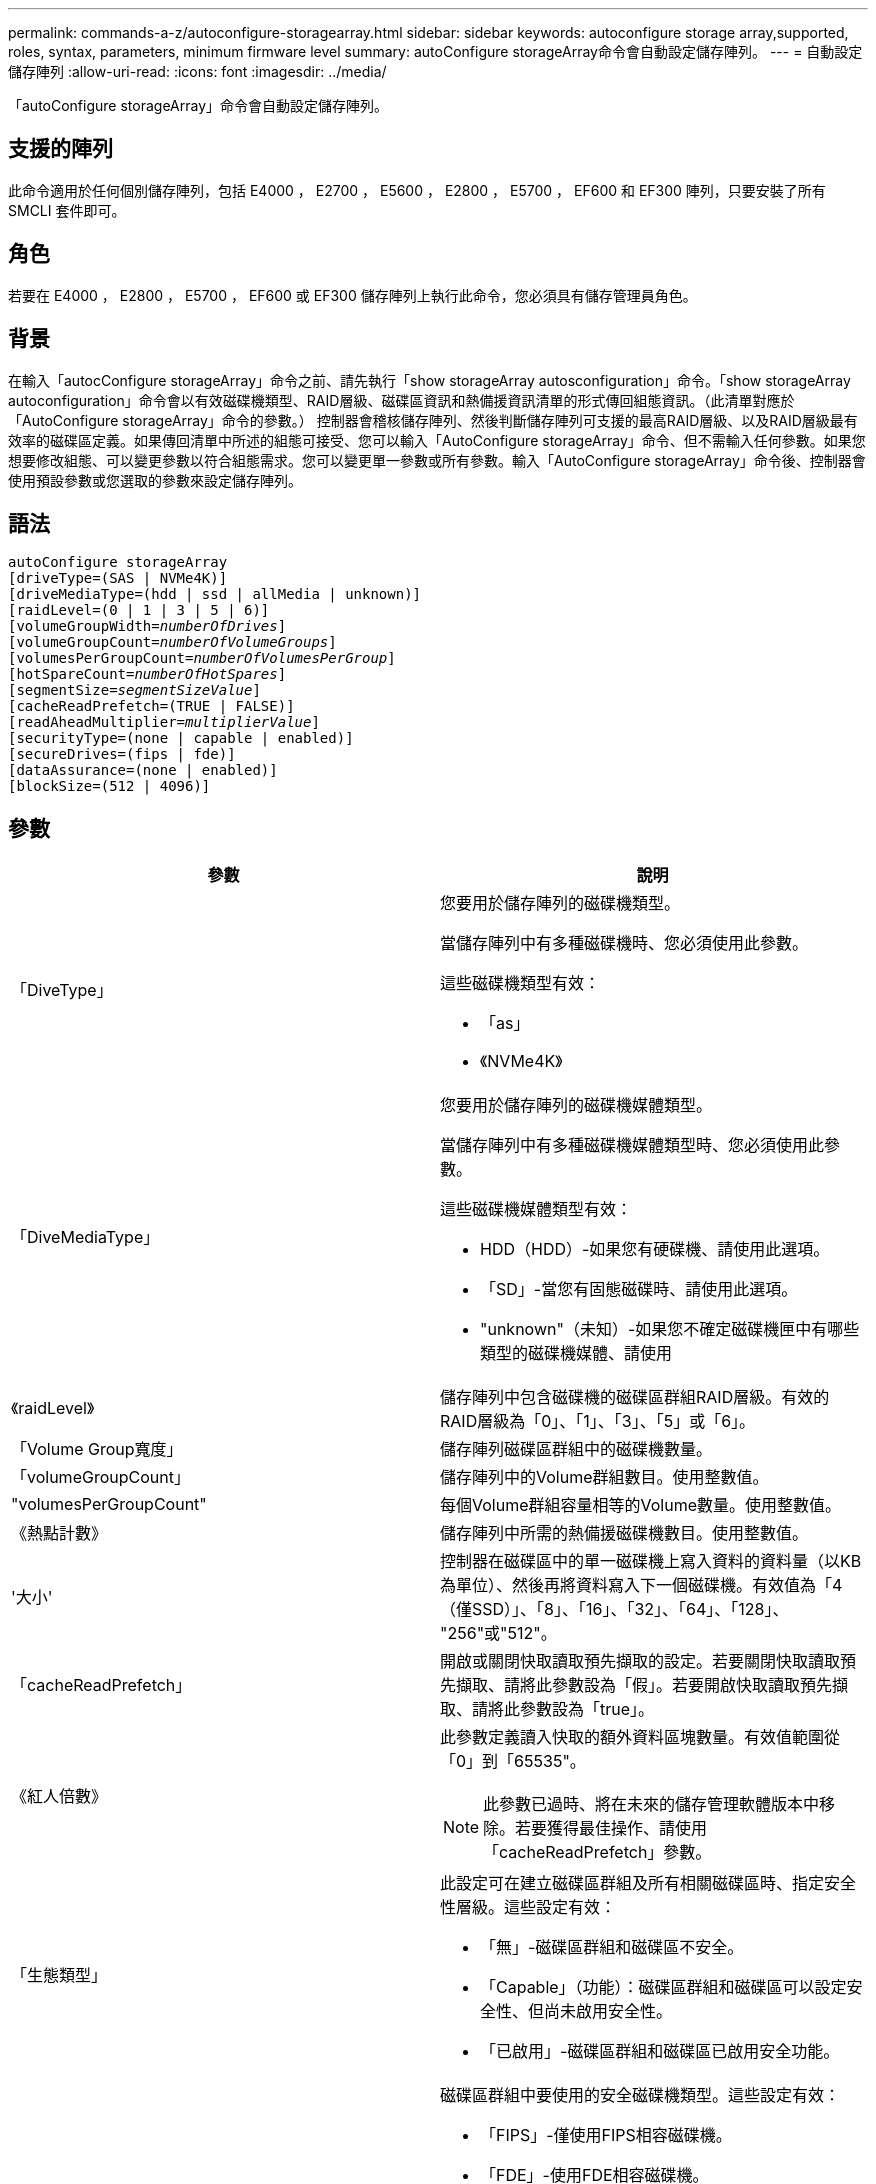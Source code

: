 ---
permalink: commands-a-z/autoconfigure-storagearray.html 
sidebar: sidebar 
keywords: autoconfigure storage array,supported, roles, syntax, parameters, minimum firmware level 
summary: autoConfigure storageArray命令會自動設定儲存陣列。 
---
= 自動設定儲存陣列
:allow-uri-read: 
:icons: font
:imagesdir: ../media/


[role="lead"]
「autoConfigure storageArray」命令會自動設定儲存陣列。



== 支援的陣列

此命令適用於任何個別儲存陣列，包括 E4000 ， E2700 ， E5600 ， E2800 ， E5700 ， EF600 和 EF300 陣列，只要安裝了所有 SMCLI 套件即可。



== 角色

若要在 E4000 ， E2800 ， E5700 ， EF600 或 EF300 儲存陣列上執行此命令，您必須具有儲存管理員角色。



== 背景

在輸入「autocConfigure storageArray」命令之前、請先執行「show storageArray autosconfiguration」命令。「show storageArray autoconfiguration」命令會以有效磁碟機類型、RAID層級、磁碟區資訊和熱備援資訊清單的形式傳回組態資訊。（此清單對應於「AutoConfigure storageArray」命令的參數。） 控制器會稽核儲存陣列、然後判斷儲存陣列可支援的最高RAID層級、以及RAID層級最有效率的磁碟區定義。如果傳回清單中所述的組態可接受、您可以輸入「AutoConfigure storageArray」命令、但不需輸入任何參數。如果您想要修改組態、可以變更參數以符合組態需求。您可以變更單一參數或所有參數。輸入「AutoConfigure storageArray」命令後、控制器會使用預設參數或您選取的參數來設定儲存陣列。



== 語法

[source, cli, subs="+macros"]
----
autoConfigure storageArray
[driveType=(SAS | NVMe4K)]
[driveMediaType=(hdd | ssd | allMedia | unknown)]
[raidLevel=(0 | 1 | 3 | 5 | 6)]
pass:quotes[[volumeGroupWidth=_numberOfDrives_]]
pass:quotes[[volumeGroupCount=_numberOfVolumeGroups_]]
pass:quotes[[volumesPerGroupCount=_numberOfVolumesPerGroup_]]
pass:quotes[[hotSpareCount=_numberOfHotSpares_]]
pass:quotes[[segmentSize=_segmentSizeValue_]]
[cacheReadPrefetch=(TRUE | FALSE)]
pass:quotes[[readAheadMultiplier=_multiplierValue_]]
[securityType=(none | capable | enabled)]
[secureDrives=(fips | fde)]
[dataAssurance=(none | enabled)]
[blockSize=(512 | 4096)]
----


== 參數

|===
| 參數 | 說明 


 a| 
「DiveType」
 a| 
您要用於儲存陣列的磁碟機類型。

當儲存陣列中有多種磁碟機時、您必須使用此參數。

這些磁碟機類型有效：

* 「as」
* 《NVMe4K》




 a| 
「DiveMediaType」
 a| 
您要用於儲存陣列的磁碟機媒體類型。

當儲存陣列中有多種磁碟機媒體類型時、您必須使用此參數。

這些磁碟機媒體類型有效：

* HDD（HDD）-如果您有硬碟機、請使用此選項。
* 「SD」-當您有固態磁碟時、請使用此選項。
* "unknown"（未知）-如果您不確定磁碟機匣中有哪些類型的磁碟機媒體、請使用




 a| 
《raidLevel》
 a| 
儲存陣列中包含磁碟機的磁碟區群組RAID層級。有效的RAID層級為「0」、「1」、「3」、「5」或「6」。



 a| 
「Volume Group寬度」
 a| 
儲存陣列磁碟區群組中的磁碟機數量。



 a| 
「volumeGroupCount」
 a| 
儲存陣列中的Volume群組數目。使用整數值。



 a| 
"volumesPerGroupCount"
 a| 
每個Volume群組容量相等的Volume數量。使用整數值。



 a| 
《熱點計數》
 a| 
儲存陣列中所需的熱備援磁碟機數目。使用整數值。



 a| 
'大小'
 a| 
控制器在磁碟區中的單一磁碟機上寫入資料的資料量（以KB為單位）、然後再將資料寫入下一個磁碟機。有效值為「4（僅SSD）」、「8」、「16」、「32」、「64」、「128」、 "256"或"512"。



 a| 
「cacheReadPrefetch」
 a| 
開啟或關閉快取讀取預先擷取的設定。若要關閉快取讀取預先擷取、請將此參數設為「假」。若要開啟快取讀取預先擷取、請將此參數設為「true」。



 a| 
《紅人倍數》
 a| 
此參數定義讀入快取的額外資料區塊數量。有效值範圍從「0」到「65535"。

[NOTE]
====
此參數已過時、將在未來的儲存管理軟體版本中移除。若要獲得最佳操作、請使用「cacheReadPrefetch」參數。

====


 a| 
「生態類型」
 a| 
此設定可在建立磁碟區群組及所有相關磁碟區時、指定安全性層級。這些設定有效：

* 「無」-磁碟區群組和磁碟區不安全。
* 「Capable」（功能）：磁碟區群組和磁碟區可以設定安全性、但尚未啟用安全性。
* 「已啟用」-磁碟區群組和磁碟區已啟用安全功能。




 a| 
"RecureDrives"
 a| 
磁碟區群組中要使用的安全磁碟機類型。這些設定有效：

* 「FIPS」-僅使用FIPS相容磁碟機。
* 「FDE」-使用FDE相容磁碟機。


[NOTE]
====
請搭配使用此參數與「安全性類型」參數。如果您為「安全性類型」參數指定「無」、則會忽略「RecureDrives」參數的值、因為不安全的磁碟區群組不需要指定安全磁碟機類型。

====


 a| 
「區塊大小」
 a| 
已建立磁碟區的區塊大小（以位元組為單位）。支援的值為 `512` 和 `4096`。

|===


== 磁碟機與磁碟區群組

Volume群組是一組磁碟機、由儲存陣列中的控制器邏輯分組。磁碟區群組中的磁碟機數量是RAID層級和控制器韌體的限制。建立Volume群組時、請遵循下列準則：

* 從韌體版本7.10開始、您可以建立一個空的Volume群組、以便保留容量供日後使用。
* 您無法在單一磁碟區群組中混用磁碟機類型。
* 您無法在單一磁碟區群組中混用HDD和SSD磁碟機。
* Volume群組中的磁碟機數量上限取決於下列條件：
+
** 控制器類型
** RAID層級


* RAID層級包括：0、1、3、5和6。
+
** 具有RAID層級3、RAID層級5或RAID層級6的Volume群組不能有超過30個磁碟機、而且至少必須有三個磁碟機。
** RAID層級6的Volume群組必須至少有五個磁碟機。
** 如果RAID層級1的Volume群組有四個以上的磁碟機、儲存管理軟體會自動將Volume群組轉換成RAID層級10、亦即RAID層級1 + RAID層級0。


* 若要啟用紙匣/藥櫃遺失保護、請參閱下表以瞭解其他條件：


|===
| 層級 | 紙匣遺失保護的準則 | 所需的最小紙匣數量 


 a| 
磁碟集區
 a| 
單一磁碟匣中的磁碟集區不含兩個以上的磁碟機
 a| 
6.



 a| 
RAID 6
 a| 
磁碟區群組在單一磁碟匣中不含兩個以上的磁碟機
 a| 
3.



 a| 
RAID 3或RAID 5
 a| 
磁碟區群組中的每個磁碟機都位於獨立的磁碟匣中
 a| 
3.



 a| 
RAID 1
 a| 
RAID 1配對中的每個磁碟機都必須位於獨立的磁碟匣中
 a| 
2.



 a| 
RAID 0
 a| 
無法達到紙匣遺失保護。
 a| 
不適用

|===
|===
| 層級 | 藥櫃損失保護條件 | 所需的藥櫃數量下限 


 a| 
磁碟集區
 a| 
此集區包含來自所有五個抽取器的磁碟機、每個抽取器中的磁碟機數量相同。如果磁碟集區包含15、20、25、30、35、 40、45、50、55或60個磁碟機。
 a| 
5.



 a| 
RAID 6
 a| 
磁碟區群組在單一藥櫃中不包含兩個以上的磁碟機。
 a| 
3.



 a| 
RAID 3或RAID 5
 a| 
磁碟區群組中的每個磁碟機都位於獨立的磁碟櫃中。
 a| 
3.



 a| 
RAID 1
 a| 
鏡射配對中的每個磁碟機都必須位於獨立的抽屜中。
 a| 
2.



 a| 
RAID 0
 a| 
無法達到藥櫃損失保護。
 a| 
不適用

|===


== 熱備援

利用Volume群組、保護資料的重要策略是將儲存陣列中的可用磁碟機指派為熱備援磁碟機。熱備援磁碟機不含資料、可在RAID 1、RAID 3、RAID 5或RAID 6 Volume群組中、作為儲存陣列的待命磁碟機。熱備援可為儲存陣列增加另一層備援。

一般而言、熱備援磁碟機的容量必須等於或大於其所保護磁碟機的已用容量。熱備援磁碟機必須具有相同的媒體類型、相同的介面類型、以及與其保護磁碟機相同的容量。

如果儲存陣列中的磁碟機故障、則熱備援磁碟機通常會自動取代故障磁碟機、而不需要您的介入。如果某個熱備援磁碟機故障時可用、則控制器會使用備援資料同位元檢查、將資料重建到熱備援磁碟機上。資料清空支援也可在軟體將磁碟機標示為「故障」之前、將資料複製到熱備援磁碟機。

實體更換故障磁碟機之後、您可以使用下列任一選項來還原資料：

當您更換故障磁碟機時、熱備援磁碟機的資料會複製回更換磁碟機。此動作稱為「反向複製」。

如果您將熱備援磁碟指定為磁碟區群組的永久成員、則不需要複製作業。

磁碟區群組的磁碟匣遺失保護和藥櫃遺失保護的可用度取決於磁碟區群組所在磁碟機的位置。由於磁碟機故障和熱備援磁碟機的位置、因此可能會遺失磁碟匣遺失保護和藥櫃遺失保護。為了確保紙匣遺失保護和藥櫃遺失保護不受影響、您必須更換故障的磁碟機、以啟動回寫程序。

儲存陣列會自動選取支援Data Assurance（DA）的磁碟機、以進行啟用DA的磁碟區的熱備援涵蓋範圍。

請確定儲存陣列中有支援DA的磁碟機、以提供啟用DA的磁碟區的熱備援涵蓋範圍。如需具備DA功能磁碟機的詳細資訊、請參閱資料保證功能。

安全功能（FIPS和FDE）磁碟機可作為熱備援、用於具有安全功能和不安全功能的磁碟機。不安全的磁碟機可為其他不安全的磁碟機提供涵蓋範圍、如果磁碟區群組未啟用安全功能、則可為具有安全功能的磁碟機提供涵蓋範圍。FIPS Volume群組只能使用FIPS磁碟機作為熱備援磁碟機；不過、您可以使用FIPS熱備援磁碟機作為不安全、安全且安全的磁碟區群組。

如果您沒有熱備援磁碟機、您仍可在儲存陣列運作時更換故障磁碟機。如果磁碟機是RAID 1、RAID 3、RAID 5或RAID 6 Volume群組的一部分、則控制器會使用備援資料同位元檢查、自動將資料重新建置到替換磁碟機上。此行動稱為「重建」。



== 區段大小

區段大小決定控制器在磁碟區中的單一磁碟機上寫入多少資料區塊、然後再將資料寫入下一個磁碟機。每個資料區塊儲存512個位元組的資料。資料區塊是最小的儲存單位。區段的大小決定其包含多少資料區塊。例如、8-KB區段可容納16個資料區塊。64 KB區段可容納128個資料區塊。

當您輸入區段大小的值時、會對照控制器在執行時間提供的支援值來檢查該值。如果您輸入的值無效、控制器會傳回有效值清單。使用單一磁碟機進行單一要求時、其他磁碟機仍可同時處理其他要求。如果磁碟區位於單一使用者正在傳輸大量資料（例如多媒體）的環境中、則當單一資料傳輸要求以單一資料等量磁碟區來處理時、效能就會達到最大化。（資料等量磁碟區是區段大小乘以磁碟區群組中用於資料傳輸的磁碟機數量。） 在此情況下、多個磁碟機用於相同的要求、但每個磁碟機只能存取一次。

若要在多使用者資料庫或檔案系統儲存環境中達到最佳效能、請設定區段大小、將滿足資料傳輸要求所需的磁碟機數量降至最低。



== 快取讀取預先擷取

快取讀取預先擷取可讓控制器在控制器讀取及複製主機從磁碟機要求的資料區塊時、將其他資料區塊複製到快取中。此動作可增加日後從快取執行資料要求的機會。對於使用循序資料傳輸的多媒體應用程式而言、快取讀取預先擷取非常重要。「cacheReadPrefetch」參數的有效值為「true」或「假」。預設值為「true」。



== 安全類型

使用「安全性類型」參數來指定儲存陣列的安全性設定。

您必須先建立儲存陣列安全性金鑰、才能將「安全性類型」參數設定為「已啟用」。使用「create storageArray SECURITY Key」命令建立儲存陣列安全金鑰。這些命令與安全金鑰有關：

* 「create storageArray securityKey」
* 「匯出storageArray安全金鑰」
* 「Import storageArray securityKey」
* 「et storageArray安全性金鑰」
* 「啟用volumeGroup [volumeGroupName]安全性」
* 「啟用diskPool [diskPoolName] Security」




== 安全磁碟機

安全的磁碟機可以是全磁碟加密（FDE）磁碟機、也可以是聯邦資訊處理標準（FIPS）磁碟機。使用「RecureDrives」參數指定要使用的安全磁碟機類型。您可以使用的值是「FIPS」和「FDE」。



== 命令範例

[listing]
----
autoConfigure storageArray securityType=capable secureDrives=fips;
----


== 最低韌體層級

7.10新增RAID層級6功能、並移除熱備援限制。

7.50新增「最安全類型」參數。

7.75新增了「data Assurance」參數。

8.25新增「RecureDrives」參數。

